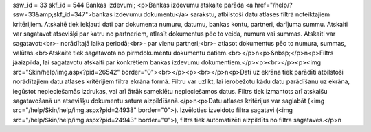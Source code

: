 ssw_id = 33skf_id = 544Bankas izdevumi;<p>Bankas izdevumu atskaite parāda <a href="/help/?ssw=33&amp;skf_id=347">bankas izdevumu dokumentu</a> sarakstu, atbilstoši datu atlases filtrā noteiktajiem kritērijiem. Atskaitē tiek iekļauti dati par dokumenta numuru, datumu, bankas kontu, partneri, darījuma summu. Atskaiti var sagatavot atsevišķi par katru no partneriem, atlasīt dokumentus pēc to veida, numura vai summas. Atskaiti var sagatavot:<br>- norādītajā laika periodā;<br>- par vienu partneri;<br>- atlasot dokumentus pēc to numura, summas, valūtas.<br>Atskaite tiek sagatavota no pirmdokumentu dokumentu datiem.<br></p>\n<p>&nbsp;</p>\n<p>Filtrs jāaizpilda, lai sagatavotu atskaiti par konkrētiem bankas izdevumu dokumentiem.</p><p><br></p><p><img src="Skin/help/img.aspx?pid=26542" border="0"><br></p><p><br></p>\n<p>Dati uz ekrāna tiek parādīti atbilstoši norādītajiem datu atlases kritērijiem filtra ekrāna formā. Filtru var uzlikt, lai ierobežotu kādu datu parādīšanu uz ekrāna, iegūstot nepieciešamās izdrukas, vai arī ātrāk sameklētu nepieciešamos datus. Filtrs tiek izmantots arī atskaišu sagatavošanā un atsevišķu dokumentu satura aizpildīšanā.</p>\n<p>Datu atlases kritērijus var saglabāt (<img src="/help/Skin/help/img.aspx?pid=24938" border="0">). Izvēloties izveidoto filtra sagatavi (<img src="/help/Skin/help/img.aspx?pid=24943" border="0">), filtrs tiek automatizēti aizpildīts no filtra sagataves.</p>\n